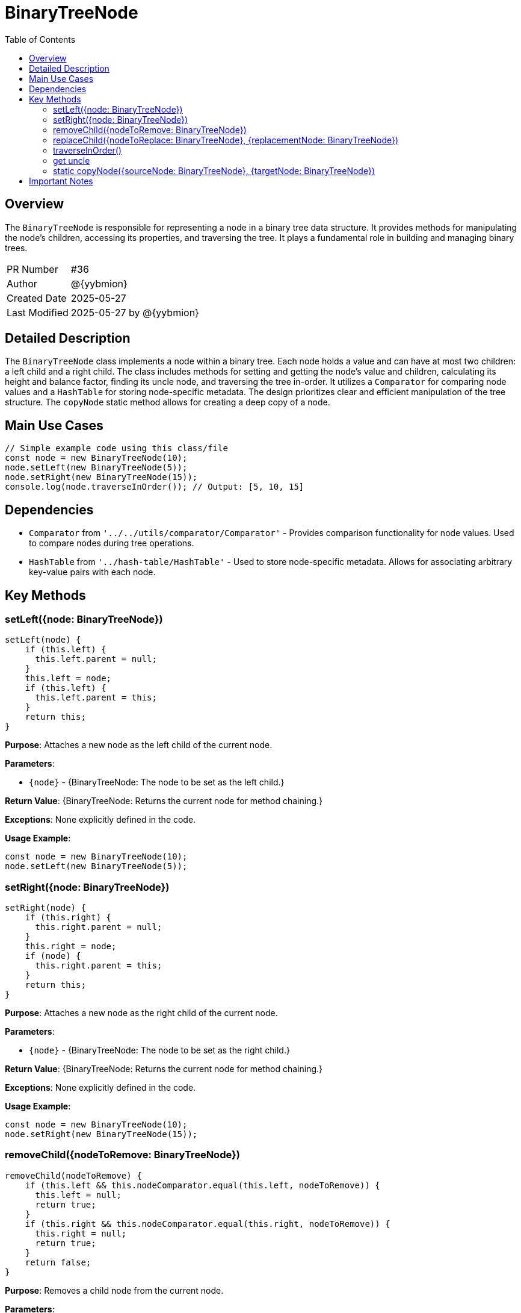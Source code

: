= BinaryTreeNode
:toc:
:source-highlighter: highlight.js

== Overview

The `BinaryTreeNode` is responsible for representing a node in a binary tree data structure. It provides methods for manipulating the node's children, accessing its properties, and traversing the tree.  It plays a fundamental role in building and managing binary trees.

[cols="1,3"]
|===
|PR Number|#36
|Author|@{yybmion}
|Created Date|2025-05-27
|Last Modified|2025-05-27 by @{yybmion}
|===

== Detailed Description

The `BinaryTreeNode` class implements a node within a binary tree. Each node holds a value and can have at most two children: a left child and a right child.  The class includes methods for setting and getting the node's value and children, calculating its height and balance factor, finding its uncle node, and traversing the tree in-order.  It utilizes a `Comparator` for comparing node values and a `HashTable` for storing node-specific metadata.  The design prioritizes clear and efficient manipulation of the tree structure.  The `copyNode` static method allows for creating a deep copy of a node.

== Main Use Cases

[source,javascript]
----
// Simple example code using this class/file
const node = new BinaryTreeNode(10);
node.setLeft(new BinaryTreeNode(5));
node.setRight(new BinaryTreeNode(15));
console.log(node.traverseInOrder()); // Output: [5, 10, 15]
----

== Dependencies

* `Comparator` from `'../../utils/comparator/Comparator'` - Provides comparison functionality for node values.  Used to compare nodes during tree operations.
* `HashTable` from `'../hash-table/HashTable'` - Used to store node-specific metadata.  Allows for associating arbitrary key-value pairs with each node.

== Key Methods

=== setLeft({node: BinaryTreeNode})

[source,javascript]
----
setLeft(node) {
    if (this.left) {
      this.left.parent = null;
    }
    this.left = node;
    if (this.left) {
      this.left.parent = this;
    }
    return this;
}
----

*Purpose*: Attaches a new node as the left child of the current node.

*Parameters*:

* `{node}` - {BinaryTreeNode: The node to be set as the left child.}

*Return Value*: {BinaryTreeNode: Returns the current node for method chaining.}

*Exceptions*: None explicitly defined in the code.

*Usage Example*:

[source,javascript]
----
const node = new BinaryTreeNode(10);
node.setLeft(new BinaryTreeNode(5));
----

=== setRight({node: BinaryTreeNode})

[source,javascript]
----
setRight(node) {
    if (this.right) {
      this.right.parent = null;
    }
    this.right = node;
    if (node) {
      this.right.parent = this;
    }
    return this;
}
----

*Purpose*: Attaches a new node as the right child of the current node.

*Parameters*:

* `{node}` - {BinaryTreeNode: The node to be set as the right child.}

*Return Value*: {BinaryTreeNode: Returns the current node for method chaining.}

*Exceptions*: None explicitly defined in the code.

*Usage Example*:

[source,javascript]
----
const node = new BinaryTreeNode(10);
node.setRight(new BinaryTreeNode(15));
----

=== removeChild({nodeToRemove: BinaryTreeNode})

[source,javascript]
----
removeChild(nodeToRemove) {
    if (this.left && this.nodeComparator.equal(this.left, nodeToRemove)) {
      this.left = null;
      return true;
    }
    if (this.right && this.nodeComparator.equal(this.right, nodeToRemove)) {
      this.right = null;
      return true;
    }
    return false;
}
----

*Purpose*: Removes a child node from the current node.

*Parameters*:

* `{nodeToRemove}` - {BinaryTreeNode: The node to be removed.}

*Return Value*: {boolean: True if the node was removed, false otherwise.}

*Exceptions*: None explicitly defined in the code.

*Usage Example*:

[source,javascript]
----
const node = new BinaryTreeNode(10);
node.setLeft(new BinaryTreeNode(5));
node.removeChild(node.left);
----

=== replaceChild({nodeToReplace: BinaryTreeNode}, {replacementNode: BinaryTreeNode})

[source,javascript]
----
replaceChild(nodeToReplace, replacementNode) {
    if (!nodeToReplace || !replacementNode) {
      return false;
    }
    if (this.left && this.nodeComparator.equal(this.left, nodeToReplace)) {
      this.left = replacementNode;
      return true;
    }
    if (this.right && this.nodeComparator.equal(this.right, nodeToReplace)) {
      this.right = replacementNode;
      return true;
    }
    return false;
}
----

*Purpose*: Replaces a child node with another node.

*Parameters*:

* `{nodeToReplace}` - {BinaryTreeNode: The node to be replaced.}
* `{replacementNode}` - {BinaryTreeNode: The node that will replace the old node.}

*Return Value*: {boolean: True if the node was replaced, false otherwise.}

*Exceptions*: None explicitly defined in the code.

*Usage Example*:

[source,javascript]
----
const node = new BinaryTreeNode(10);
const newNode = new BinaryTreeNode(12);
node.setLeft(new BinaryTreeNode(5));
node.replaceChild(node.left, newNode);
----

=== traverseInOrder()

[source,javascript]
----
traverseInOrder() {
    let traverse = [];
    if (this.left) {
      traverse = traverse.concat(this.left.traverseInOrder());
    }
    traverse.push(this.value);
    if (this.right) {
      traverse = traverse.concat(this.right.traverseInOrder());
    }
    return traverse;
}
----

*Purpose*: Performs an in-order traversal of the subtree rooted at the current node.

*Parameters*: None

*Return Value*: {Array: An array containing the values of the nodes in the subtree, in in-order sequence.}

*Exceptions*: None explicitly defined in the code.

*Usage Example*:

[source,javascript]
----
const node = new BinaryTreeNode(10);
node.setLeft(new BinaryTreeNode(5));
node.setRight(new BinaryTreeNode(15));
console.log(node.traverseInOrder()); // Output: [5, 10, 15]
----

=== get uncle

[source,javascript]
----
get uncle() {
    if (!this.parent) {
      return undefined;
    }
    if (!this.parent.parent) {
      return undefined;
    }
    if (!this.parent.parent.left || !this.parent.parent.right) {
      return undefined;
    }
    if (this.nodeComparator.equal(this.parent, this.parent.parent.left)) {
      return this.parent.parent.right;
    }
    return this.parent.parent.left;
}
----

*Purpose*: Returns the uncle node (parent's sibling) of the current node.

*Parameters*: None

*Return Value*: {BinaryTreeNode | undefined: The uncle node, or undefined if the uncle doesn't exist.}

*Exceptions*: None explicitly defined in the code.

*Usage Example*:

[source,javascript]
----
// Requires a tree structure to be built for this to be meaningful.
----

=== static copyNode({sourceNode: BinaryTreeNode}, {targetNode: BinaryTreeNode})

[source,javascript]
----
static copyNode(sourceNode, targetNode) {
    targetNode.setValue(sourceNode.value);
    targetNode.setLeft(sourceNode.left);
    targetNode.setRight(sourceNode.right);
}
----

*Purpose*: Copies the value and children of one node to another.

*Parameters*:

* `{sourceNode}` - {BinaryTreeNode: The node to copy from.}
* `{targetNode}` - {BinaryTreeNode: The node to copy to.}

*Return Value*: {void}

*Exceptions*: None explicitly defined in the code.

*Usage Example*:

[source,javascript]
----
const source = new BinaryTreeNode(10);
const target = new BinaryTreeNode();
BinaryTreeNode.copyNode(source, target);
----


== Important Notes

* The `Comparator` used internally determines how node values are compared.  Ensure the `Comparator` is configured appropriately for the data type of the node values.
* The `meta` property provides a flexible way to store additional information associated with each node.
* The `height`, `leftHeight`, `rightHeight`, and `balanceFactor` properties are computed on demand.  Frequent access to these properties might impact performance.
* Error handling for invalid inputs (e.g., null or undefined nodes) is minimal.  More robust error handling might be needed in production environments.

